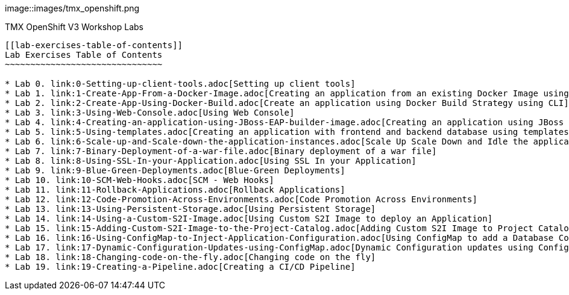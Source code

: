 image::images/tmx_openshift.png
[[openshift-v3-workshop-labs]]
TMX OpenShift V3 Workshop Labs
--------------------------

[[lab-exercises-table-of-contents]]
Lab Exercises Table of Contents
~~~~~~~~~~~~~~~~~~~~~~~~~~~~~~~

* Lab 0. link:0-Setting-up-client-tools.adoc[Setting up client tools]
* Lab 1. link:1-Create-App-From-a-Docker-Image.adoc[Creating an application from an existing Docker Image using CLI]
* Lab 2. link:2-Create-App-Using-Docker-Build.adoc[Create an application using Docker Build Strategy using CLI]
* Lab 3. link:3-Using-Web-Console.adoc[Using Web Console]
* Lab 4. link:4-Creating-an-application-using-JBoss-EAP-builder-image.adoc[Creating an application using JBoss EAP builder image]
* Lab 5. link:5-Using-templates.adoc[Creating an application with frontend and backend database using templates]
* Lab 6. link:6-Scale-up-and-Scale-down-the-application-instances.adoc[Scale Up Scale Down and Idle the application instances]
* Lab 7. link:7-Binary-Deployment-of-a-war-file.adoc[Binary deployment of a war file]
* Lab 8. link:8-Using-SSL-In-your-Application.adoc[Using SSL In your Application]
* Lab 9. link:9-Blue-Green-Deployments.adoc[Blue-Green Deployments]
* Lab 10. link:10-SCM-Web-Hooks.adoc[SCM - Web Hooks]
* Lab 11. link:11-Rollback-Applications.adoc[Rollback Applications]
* Lab 12. link:12-Code-Promotion-Across-Environments.adoc[Code Promotion Across Environments]
* Lab 13. link:13-Using-Persistent-Storage.adoc[Using Persistent Storage]
* Lab 14. link:14-Using-a-Custom-S2I-Image.adoc[Using Custom S2I Image to deploy an Application]
* Lab 15. link:15-Adding-Custom-S2I-Image-to-the-Project-Catalog.adoc[Adding Custom S2I Image to Project Catalog]
* Lab 16. link:16-Using-ConfigMap-to-Inject-Application-Configuration.adoc[Using ConfigMap to add a Database Connection]
* Lab 17. link:17-Dynamic-Configuration-Updates-using-ConfigMap.adoc[Dynamic Configuration updates using ConfigMap]
* Lab 18. link:18-Changing-code-on-the-fly.adoc[Changing code on the fly]
* Lab 19. link:19-Creating-a-Pipeline.adoc[Creating a CI/CD Pipeline]
